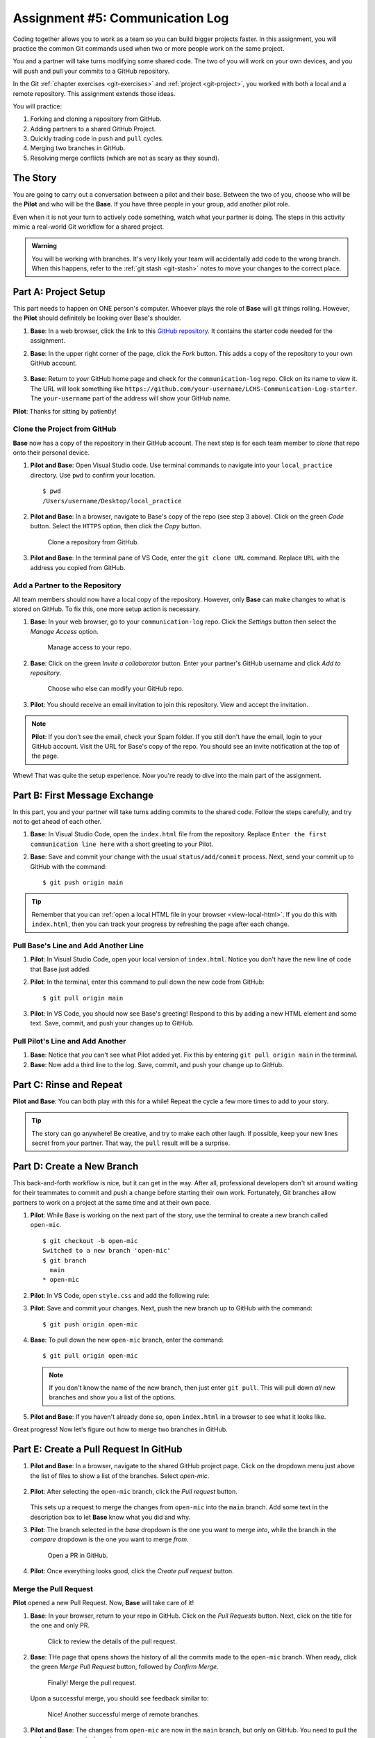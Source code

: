 .. _communication-log:

Assignment #5: Communication Log
================================

Coding together allows you to work as a team so you can build bigger projects
faster. In this assignment, you will practice the common Git commands used when
two or more people work on the same project.

You and a partner will take turns modifying some shared code. The two of you
will work on your own devices, and you will push and pull your commits to a
GitHub repository.

In the Git :ref:`chapter exercises <git-exercises>` and
:ref:`project <git-project>`, you worked with both a local and a remote
repository. This assignment extends those ideas.

You will practice:

#. Forking and cloning a repository from GitHub.
#. Adding partners to a shared GitHub Project.
#. Quickly trading code in ``push`` and ``pull`` cycles.
#. Merging two branches in GitHub.
#. Resolving merge conflicts (which are not as scary as they sound).

The Story
---------

You are going to carry out a conversation between a pilot and their base.
Between the two of you, choose who will be the **Pilot** and who will be the
**Base**. If you have three people in your group, add another pilot role.

Even when it is not your turn to actively code something, watch what your
partner is doing. The steps in this activity mimic a real-world Git workflow
for a shared project.

.. admonition:: Warning

   You will be working with branches. It's very likely your team will
   accidentally add code to the wrong branch. When this happens, refer to the
   :ref:`git stash <git-stash>` notes to move your changes to the correct
   place.

Part A: Project Setup
---------------------

This part needs to happen on ONE person's computer. Whoever plays the role of
**Base** will git things rolling. However, the **Pilot** should definitely be
looking over Base's shoulder.

#. **Base**: In a web browser, click the link to this `GitHub repository <https://github.com/LaunchCodeEducation/LCHS-Communication-Log-starter>`__.
   It contains the starter code needed for the assignment.
#. **Base**: In the upper right corner of the page, click the *Fork* button.
   This adds a copy of the repository to your own GitHub account.

   .. figure:: figures/com-log/fork-button.png
      :alt: The GitHub Fork button.

#. **Base**: Return to *your* GitHub home page and check for the
   ``communication-log`` repo. Click on its name to view it. The URL will look
   something like
   ``https://github.com/your-username/LCHS-Communication-Log-starter``. The
   ``your-username`` part of the address will show your GitHub name.

**Pilot**: Thanks for sitting by patiently!

Clone the Project from GitHub
^^^^^^^^^^^^^^^^^^^^^^^^^^^^^

**Base** now has a copy of the repository in their GitHub account. The next
step is for each team member to *clone* that repo onto their personal device.

#. **Pilot and Base**: Open Visual Studio code. Use terminal commands to
   navigate into your ``local_practice`` directory. Use ``pwd`` to confirm your
   location.

   ::

      $ pwd
      /Users/username/Desktop/local_practice

#. **Pilot and Base**: In a browser, navigate to Base's copy of the repo (see
   step 3 above). Click on the green *Code* button. Select the ``HTTPS``
   option, then click the *Copy* button.

   .. figure:: figures/com-log/clone-button.png
      :alt: The GitHub Clone button.

      Clone a repository from GitHub.

#. **Pilot and Base**: In the terminal pane of VS Code, enter the
   ``git clone URL`` command. Replace ``URL`` with the address you copied from
   GitHub.

Add a Partner to the Repository
^^^^^^^^^^^^^^^^^^^^^^^^^^^^^^^

All team members should now have a local copy of the repository. However, only
**Base** can make changes to what is stored on GitHub. To fix this, one more
setup action is necessary.

#. **Base**: In your web browser, go to your ``communication-log`` repo. Click
   the *Settings* button then select the *Manage Access* option.

   .. figure:: figures/com-log/manage-access.png
      :alt: Click "Settings" and "Manage Access" to let other users modify the repo.
      :width: 70%

      Manage access to your repo.

#. **Base**: Click on the green *Invite a collaborator* button. Enter your
   partner's GitHub username and click *Add to repository*.

   .. figure:: figures/com-log/add-repo-partners.png
      :alt: Enter a GitHub username, then click the Add button.
      :width: 40%

      Choose who else can modify your GitHub repo.

#. **Pilot**: You should receive an email invitation to join this repository.
   View and accept the invitation.

.. admonition:: Note

   **Pilot**: If you don't see the email, check your Spam folder. If you still
   don't have the email, login to your GitHub account. Visit the URL for Base's
   copy of the repo. You should see an invite notification at the top of the
   page.

Whew! That was quite the setup experience. Now you're ready to dive into the
main part of the assignment.

Part B: First Message Exchange
------------------------------

In this part, you and your partner will take turns adding commits to the shared
code. Follow the steps carefully, and try not to get ahead of each other.

#. **Base**: In Visual Studio Code, open the ``index.html`` file from the
   repository. Replace ``Enter the first communication line here`` with a short
   greeting to your Pilot.
#. **Base**: Save and commit your change with the usual ``status/add/commit``
   process. Next, send your commit up to GitHub with the command:
   
   ::
   
      $ git push origin main

.. admonition:: Tip

   Remember that you can :ref:`open a local HTML file in your browser <view-local-html>`.
   If you do this with ``index.html``, then you can track your progress by
   refreshing the page after each change.

Pull Base's Line and Add Another Line
^^^^^^^^^^^^^^^^^^^^^^^^^^^^^^^^^^^^^^

#. **Pilot**: In Visual Studio Code, open your local version of ``index.html``.
   Notice you don't have the new line of code that Base just added.
#. **Pilot**: In the terminal, enter this command to pull down the new code
   from GitHub:

   ::

      $ git pull origin main

#. **Pilot**: In VS Code, you should now see Base's greeting! Respond to this
   by adding a new HTML element and some text. Save, commit, and push your
   changes up to GitHub.

Pull Pilot's Line and Add Another
^^^^^^^^^^^^^^^^^^^^^^^^^^^^^^^^^

#. **Base**: Notice that *you* can't see what Pilot added yet. Fix this by
   entering ``git pull origin main`` in the terminal.
#. **Base**: Now add a third line to the log. Save, commit, and push your
   change up to GitHub.

Part C: Rinse and Repeat
------------------------

**Pilot and Base**: You can both play with this for a while! Repeat the cycle a
few more times to add to your story.

.. admonition:: Tip

   The story can go anywhere! Be creative, and try to make each other laugh. If
   possible, keep your new lines secret from your partner. That way, the
   ``pull`` result will be a surprise.

Part D: Create a New Branch
---------------------------

This back-and-forth workflow is nice, but it can get in the way. After all,
professional developers don't sit around waiting for their teammates to commit
and push a change before starting their own work. Fortunately, Git branches
allow partners to work on a project at the same time and at their own pace.

#. **Pilot**: While Base is working on the next part of the story, use the
   terminal to create a new branch called ``open-mic``.

   ::

      $ git checkout -b open-mic
      Switched to a new branch 'open-mic'
      $ git branch
        main
      * open-mic

#. **Pilot**: In VS Code, open ``style.css`` and add the following rule:

   .. sourcecode:: css
      :linenos:

      body {
         color: white;
         background-color: black;
      }

#. **Pilot**: Save and commit your changes. Next, push the new branch up to
   GitHub with the command:

   ::

      $ git push origin open-mic

#. **Base**: To pull down the new ``open-mic`` branch, enter the command:

   ::

      $ git pull origin open-mic

   .. admonition:: Note

      If you don't know the name of the new branch, then just enter ``git pull``.
      This will pull down *all* new branches and show you a list of the options.

#. **Pilot and Base**: If you haven't already done so, open ``index.html`` in
   a browser to see what it looks like.

Great progress! Now let's figure out how to merge two branches in GitHub.

Part E: Create a Pull Request In GitHub
---------------------------------------

#. **Pilot and Base**: In a browser, navigate to the shared GitHub project
   page. Click on the dropdown menu just above the list of files to show a list
   of the branches. Select *open-mic*.

   .. figure:: figures/com-log/branches-dropdown.png
      :alt: GitHub dropdown menu showing available branches.
      :width: 60%

#. **Pilot**: After selecting the ``open-mic`` branch, click the *Pull request*
   button.

   .. figure:: figures/com-log/pull-request-button.png
      :alt: GitHub pull request button.

   This sets up a request to merge the changes from ``open-mic`` into the
   ``main`` branch. Add some text in the description box to let **Base** know
   what you did and why.

#. **Pilot**: The branch selected in the *base* dropdown is the one you want to
   merge *into*, while the branch in the *compare* dropdown is the one you want
   to merge *from*.

   .. figure:: figures/com-log/PR-window.png
      :alt: GitHub pull request window.
      :width: 70%

      Open a PR in GitHub.

#. **Pilot**: Once everything looks good, click the *Create pull request*
   button.

Merge the Pull Request
^^^^^^^^^^^^^^^^^^^^^^

**Pilot** opened a new Pull Request. Now, **Base** will take care of it!

#. **Base**: In your browser, return to your repo in GitHub. Click on the
   *Pull Requests* button. Next, click on the title for the one and only PR.

   .. figure:: figures/com-log/check-pr-info.png
      :alt: Review the PR details.

      Click to review the details of the pull request.

#. **Base**: THe page that opens shows the history of all the commits made to
   the ``open-mic`` branch. When ready, click the green *Merge Pull Request*
   button, followed by *Confirm Merge*.

   .. figure:: figures/com-log/confirm-merge.png
      :alt: Confirm the merge request.

      Finally! Merge the pull request.

   Upon a successful merge, you should see feedback similar to:

   .. figure:: figures/com-log/successful-merge.png
      :alt: Feedback given for a successful merge.

      Nice! Another successful merge of remote branches.

#. **Pilot and Base**: The changes from ``open-mic`` are now in the ``main``
   branch, but only on GitHub. You need to pull the updates to your ``main``
   branch.

   ::

      $ git checkout main
      $ git pull origin main

Bonus: Merge Conflicts!
-----------------------

When teaming up on a project, things won't always go smoothly. It's common for
two people to change the same line(s) of code on their separate machines. This
prevents Git from being able to automatically finish a merge.

.. figure:: figures/com-log/merge-conflict.gif
   :alt: An animated GIF file showing two opposing armies colliding in a mess.

   Merge conflicts!

Merge conflicts often occur, and they are not a big deal. You learned how to
deal with them locally in the :ref:`Git chapter <local-merge-conflict>`. Now,
you will set up a conflict with the remote repository.

#. **Pilot**: In VS Code, switch back to the ``main`` branch.
#. **Pilot**: Change the ``style.css`` file. The HTML is looking pretty plain,
   so spice up the ``body`` style rule to look like this:

   .. sourcecode:: css
      :linenos:

      body {
         color: white;
         background-color: #333;
         font-size: 150%;
         font-family: 'Satisfy', cursive;
         margin: 5em 25%;
      }

   The result:

   .. figure:: figures/com-log/fancy-text.png
      :alt: Our HTML page with a fancy font

      Satisfying!

#. Save and commit the changes, then push them up to GitHub.

   ::

      $ git push origin main

Meanwhile...

#. **Base**: In VS Code, switch back to the ``main`` branch.
#. **Base**: In your local ``style.css`` file, change the ``body`` rule to look
   like this:

   .. sourcecode:: css
      :linenos:

      body {
         color: white;
         background-color: black;
         font-family: 'Sacramento', cursive;
         font-size: 32px;
         margin-top: 5%;
         margin-left: 20%;
         margin-right: 20%;
      }

#. **Base**: Save and commit your changes to ``main``.

Fix the Merge Conflicts
^^^^^^^^^^^^^^^^^^^^^^^

**Base**: Try to push your changes up to GitHub. You should get an error
message. How exciting!

::

   $ git push origin main

   To git@github.com:username/communication-log.git
   ! [rejected]        main -> main (fetch first)
   error: failed to push some refs to 'git@github.com:username/communication-log.git'
   hint: Updates were rejected because the remote contains work that you do
   hint: not have locally. This is usually caused by another repository pushing
   hint: to the same ref. You may want to first integrate the remote changes
   hint: (e.g., 'git pull ...') before pushing again.

There's a lot of text in the message. However, the main idea is clear:
``Updates were rejected because the remote contains work that you do not have
locally.``

Somebody (**Pilot**, in this case), pushed changes to ``main``, and you don't
have those commits on your computer. To fix this, begin by pulling those
changes down from GitHub:

::

   $ git pull
   
   From github.com:username/communication-log
      7d7e42e..0c21659  main     -> origin/main
   Auto-merging style.css
   CONFLICT (content): Merge conflict in style.css
   Automatic merge failed; fix conflicts and then commit the result.

Since **Pilot** and **Base** both made changes to the same lines of code, Git
cannot automatically merge the changes.

**Base**: Review how to :ref:`resolve merge conflicts <resolving-merge-conflict>`
in VS Code. Follow the same steps to fix the problems in ``style.css``. Once
done, save, commit, and push the final results up to GitHub.

**Pilot**: Once your partner finishes resolving the merge conflict, be sure to
pull down the new ``main`` branch.

More Merge Conflicts!
^^^^^^^^^^^^^^^^^^^^^

Turn the tables so **Pilot** can practice resolving a merge conflict.

#. **Base and Pilot**: Decide which file and lines of code you will both
   change. Make *different* changes in those places.
#. **Base**: Save, commit, and push your changes up to GitHub.
#. **Pilot**: Try to pull down the changes, and notice that there are merge
   conflicts. Resolve them, then save, commit, and push the result.
#. **Base**: Pull down the final, resolved code.
